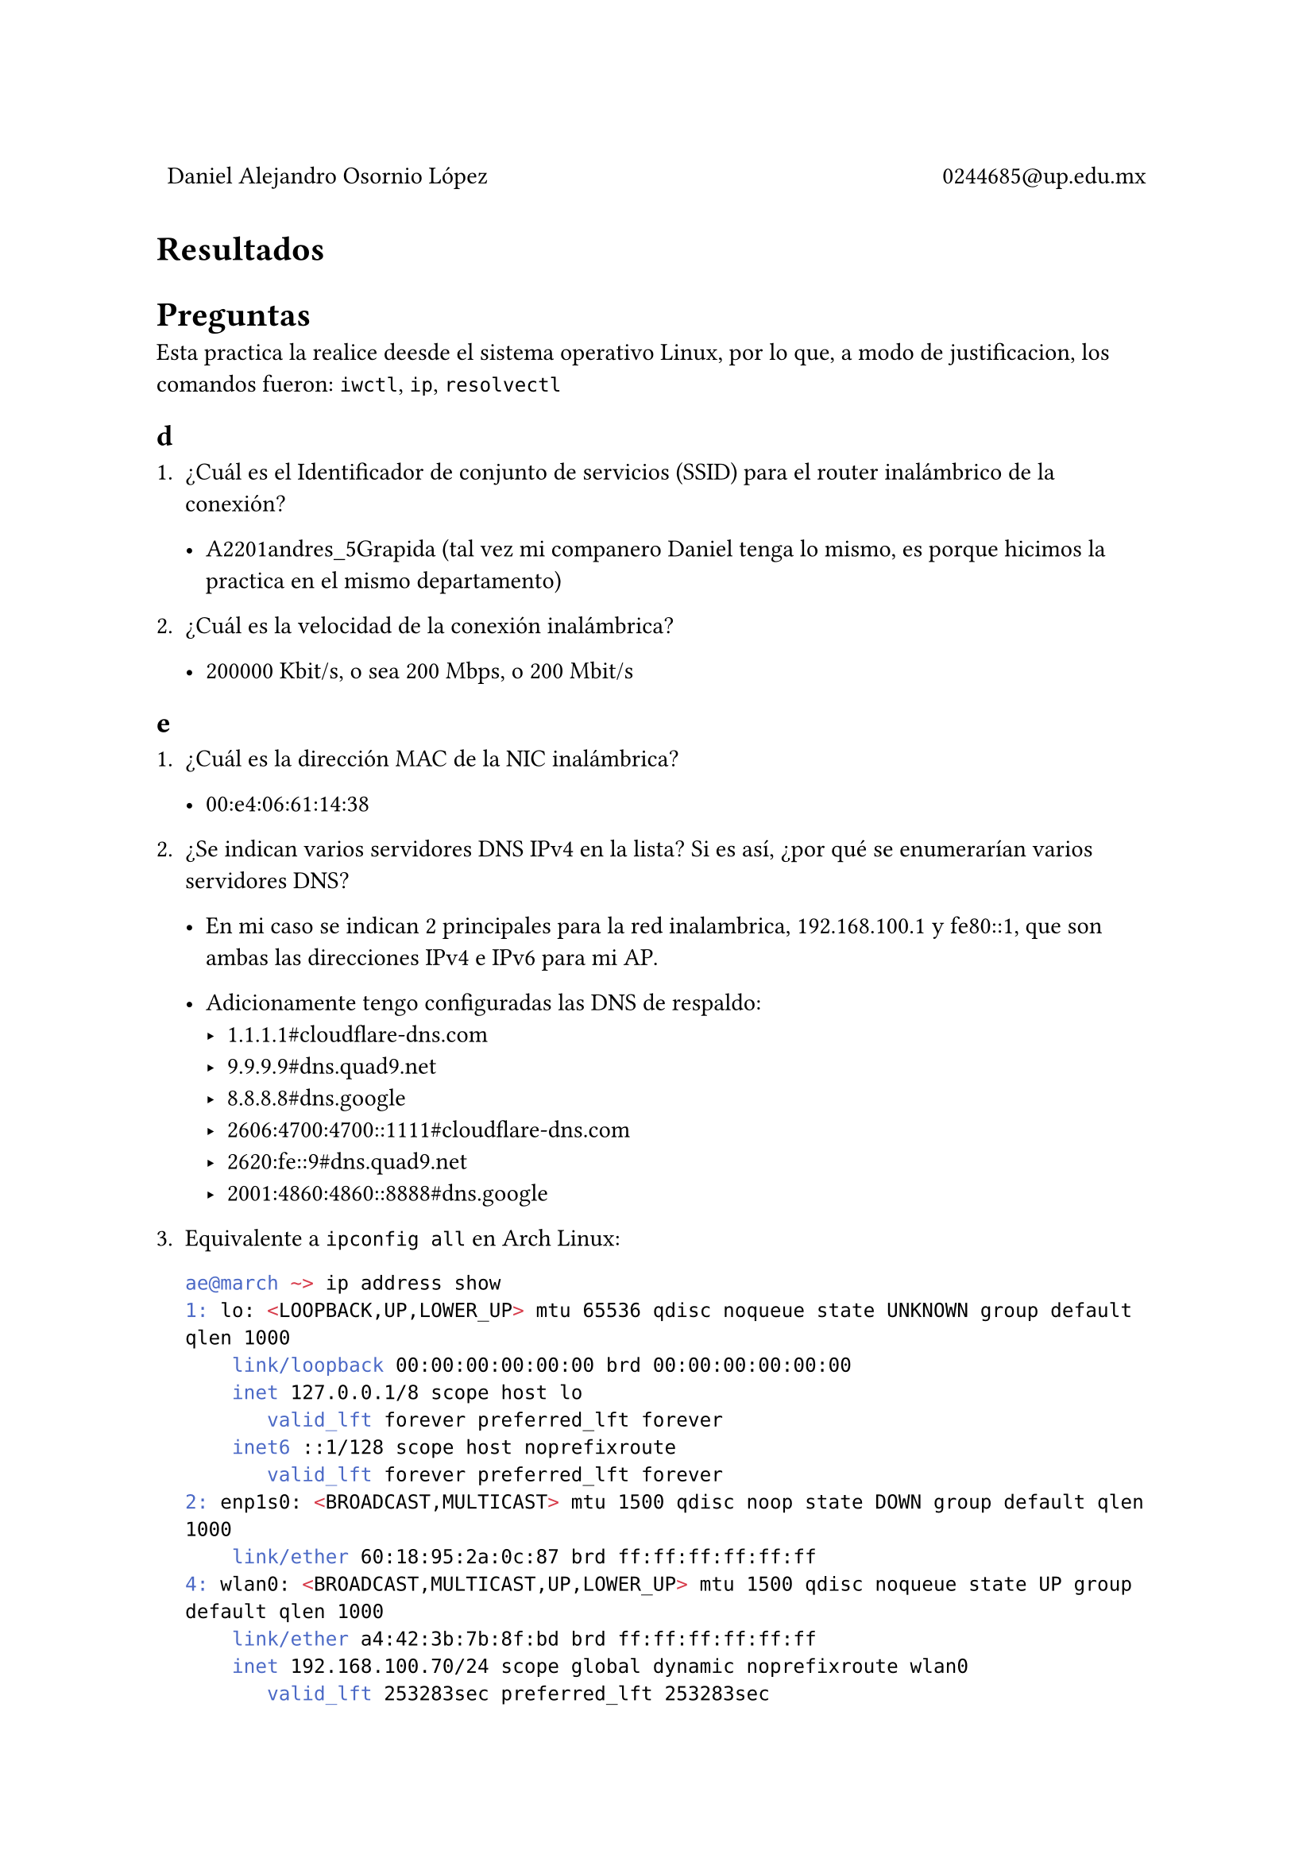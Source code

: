 
#table(
  columns: (1fr, 1fr),
  stroke: 0pt,
  align(left)[
    Daniel Alejandro Osornio López
  ],
  align(right)[
    0244685\@up.edu.mx
  ]
)

= Resultados

#align(center)[
 // #image("exito.png", width: 70%)
]

= Preguntas

Esta practica la realice deesde el sistema operativo Linux, por lo que, a modo de justificacion, los comandos fueron: `iwctl`, `ip`, `resolvectl`

== d

+ ¿Cuál es el Identificador de conjunto de servicios (SSID) para el router inalámbrico de la conexión?

  - A2201andres_5Grapida (tal vez mi companero Daniel tenga lo mismo, es porque hicimos la practica en el mismo departamento)

+ ¿Cuál es la velocidad de la conexión inalámbrica?

  - 200000 Kbit/s, o sea 200 Mbps, o 200 Mbit/s

== e

+ ¿Cuál es la dirección MAC de la NIC inalámbrica?

  - 00:e4:06:61:14:38

+ ¿Se indican varios servidores DNS IPv4 en la lista? Si es así, ¿por qué se enumerarían varios servidores DNS?

  - En mi caso se indican 2 principales para la red inalambrica, 192.168.100.1 y fe80::1, que son ambas las direcciones IPv4 e IPv6 para mi AP.

  - Adicionamente tengo configuradas las DNS de respaldo: 
    - 1.1.1.1\#cloudflare-dns.com 
    - 9.9.9.9\#dns.quad9.net 
    - 8.8.8.8\#dns.google
    - 2606:4700:4700::1111\#cloudflare-dns.com 
    - 2620:fe::9\#dns.quad9.net
    - 2001:4860:4860::8888\#dns.google

+ Equivalente a `ipconfig all` en Arch Linux:

  ```bash
  ae@march ~> ip address show 
  1: lo: <LOOPBACK,UP,LOWER_UP> mtu 65536 qdisc noqueue state UNKNOWN group default qlen 1000
      link/loopback 00:00:00:00:00:00 brd 00:00:00:00:00:00
      inet 127.0.0.1/8 scope host lo
         valid_lft forever preferred_lft forever
      inet6 ::1/128 scope host noprefixroute 
         valid_lft forever preferred_lft forever
  2: enp1s0: <BROADCAST,MULTICAST> mtu 1500 qdisc noop state DOWN group default qlen 1000
      link/ether 60:18:95:2a:0c:87 brd ff:ff:ff:ff:ff:ff
  4: wlan0: <BROADCAST,MULTICAST,UP,LOWER_UP> mtu 1500 qdisc noqueue state UP group default qlen 1000
      link/ether a4:42:3b:7b:8f:bd brd ff:ff:ff:ff:ff:ff
      inet 192.168.100.70/24 scope global dynamic noprefixroute wlan0
         valid_lft 253283sec preferred_lft 253283sec
      inet6 2806:2f0:9141:fc1f:a642:3bff:fe7b:8fbd/128 scope global dynamic noprefixroute 
         valid_lft 258712sec preferred_lft 172312sec
      inet6 fe80::a642:3bff:fe7b:8fbd/64 scope link proto kernel_ll 
         valid_lft forever preferred_lft forever
  ae@march ~> 
  ```

+ ¿Por qué activaría más de una NIC en una PC?

  *A*: Pueden existir multiples NIC en una PC, por ejemplo cuando se compra un NIC externo que se conecta por USB, cualquier NIC del que tenga soporte el sistema operativo se mostrara